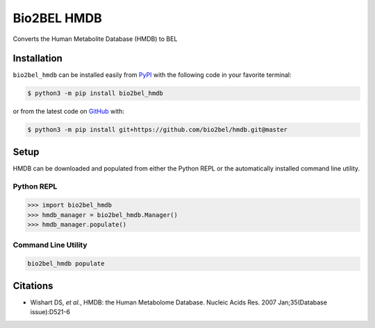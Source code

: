 Bio2BEL HMDB |build| |coverage| |documentation|
===============================================
Converts the Human Metabolite Database (HMDB) to BEL

Installation |pypi_version| |python_versions| |pypi_license|
------------------------------------------------------------
``bio2bel_hmdb`` can be installed easily from `PyPI <https://pypi.python.org/pypi/bio2bel_hmdb>`_ with
the following code in your favorite terminal:

.. code-block:: sh

    $ python3 -m pip install bio2bel_hmdb

or from the latest code on `GitHub <https://github.com/bio2bel/hmdb>`_ with:

.. code-block:: sh

    $ python3 -m pip install git+https://github.com/bio2bel/hmdb.git@master

Setup
-----
HMDB can be downloaded and populated from either the Python REPL or the automatically installed command line
utility.

Python REPL
~~~~~~~~~~~
.. code-block:: python

    >>> import bio2bel_hmdb
    >>> hmdb_manager = bio2bel_hmdb.Manager()
    >>> hmdb_manager.populate()

Command Line Utility
~~~~~~~~~~~~~~~~~~~~
.. code-block:: bash

    bio2bel_hmdb populate

Citations
---------
- Wishart DS, *et al.*, HMDB: the Human Metabolome Database. Nucleic Acids Res. 2007 Jan;35(Database issue):D521-6

.. |build| image:: https://travis-ci.org/bio2bel/hmdb.svg?branch=master
    :target: https://travis-ci.org/bio2bel/hmdb
    :alt: Build Status

.. |documentation| image:: http://readthedocs.org/projects/bio2bel-hmdb/badge/?version=latest
    :target: http://bio2bel.readthedocs.io/projects/hmdb/en/latest/?badge=latest
    :alt: Documentation Status

.. |pypi_version| image:: https://img.shields.io/pypi/v/bio2bel_hmdb.svg
    :alt: Current version on PyPI

.. |coverage| image:: https://codecov.io/gh/bio2bel/hmdb/coverage.svg?branch=master
    :target: https://codecov.io/gh/bio2bel/hmdb?branch=master
    :alt: Coverage Status

.. |climate| image:: https://codeclimate.com/github/bio2bel/hmdb/badges/gpa.svg
    :target: https://codeclimate.com/github/bio2bel/hmdb
    :alt: Code Climate

.. |python_versions| image:: https://img.shields.io/pypi/pyversions/bio2bel_hmdb.svg
    :alt: Stable Supported Python Versions

.. |pypi_license| image:: https://img.shields.io/pypi/l/bio2bel_hmdb.svg
    :alt: MIT License
